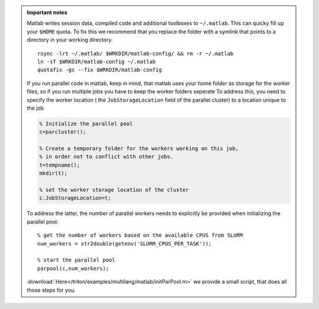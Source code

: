 .. admonition:: Important notes
   
   Matlab writes session data, compiled code and additional toolboxes to
   ``~/.matlab``. This can quicky fill up your ``$HOME`` quota. To fix this
   we recommend that you replace the folder with a symlink that points to
   a directory in your working directory.

   ::

     rsync -lrt ~/.matlab/ $WRKDIR/matlab-config/ && rm -r ~/.matlab
     ln -sT $WRKDIR/matlab-config ~/.matlab
     quotafix -gs --fix $WRKDIR/matlab-config
          
   If you run parallel code in matlab, keep in mind, that matlab uses your home folder as storage 
   for the worker files, so if you run multiple jobs you have to keep the worker folders seperate    
   To address this, you need to specify the worker location ( the ``JobStorageLocation`` field of the parallel cluster) to a location unique to the job
   
   .. code-block:: matlab
     
     % Initialize the parallel pool
     c=parcluster();
    
     % Create a temporary folder for the workers working on this job, 
     % in order not to conflict with other jobs.
     t=tempname();        
     mkdir(t); 
     
     % set the worker storage location of the cluster               
     c.JobStorageLocation=t;
     
   To address the latter, the number of parallel workers needs to explicitly be provided 
   when initializing the parallel pool::
   
     % get the number of workers based on the available CPUS from SLURM
     num_workers = str2double(getenv('SLURM_CPUS_PER_TASK'));
   
     % start the parallel pool
     parpool(c,num_workers); 
   
   :download:`Here</triton/examples/multilang/matlab/initParPool.m>` we provide a small script, that does all those steps for you.
